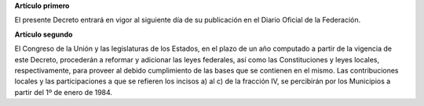 **Artículo primero**

El presente Decreto entrará en vigor al siguiente día de su publicación
en el Diario Oficial de la Federación.

**Artículo segundo**

El Congreso de la Unión y las legislaturas de los Estados, en el plazo
de un año computado a partir de la vigencia de este Decreto, procederán
a reformar y adicionar las leyes federales, así como las Constituciones
y leyes locales, respectivamente, para proveer al debido cumplimiento de
las bases que se contienen en el mismo. Las contribuciones locales y las
participaciones a que se refieren los incisos a) al c) de la fracción
IV, se percibirán por los Municipios a partir del 1º de enero de 1984.
